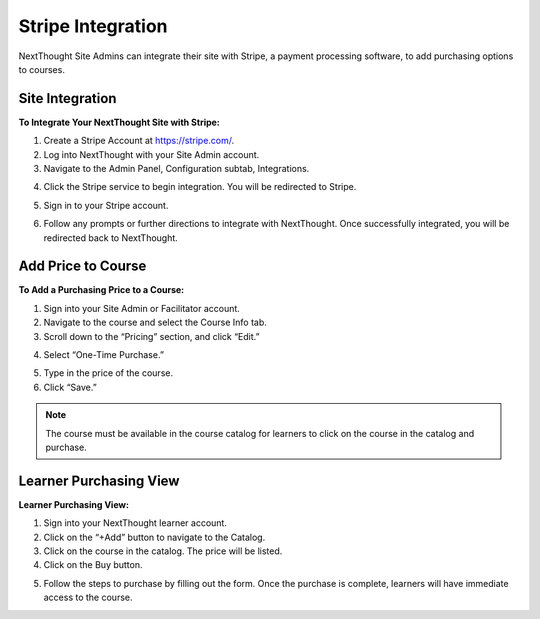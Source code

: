 ========================
Stripe Integration
========================

NextThought Site Admins can integrate their site with Stripe, a payment processing software, to add purchasing options to courses. 

Site Integration
==================

**To Integrate Your NextThought Site with Stripe:**

1. Create a Stripe Account at https://stripe.com/.
2. Log into NextThought with your Site Admin account.
3. Navigate to the Admin Panel, Configuration subtab, Integrations.

.. image:: images/3Stripe.png

4. Click the Stripe service to begin integration. You will be redirected to Stripe.

.. image:: images/4Stripe.png

5. Sign in to your Stripe account.

.. image:: images/5Stripe.png

6. Follow any prompts or further directions to integrate with NextThought. Once successfully integrated, you will be redirected back to NextThought.

.. image:: images/6Stripe.png

Add Price to Course
=====================

**To Add a Purchasing Price to a Course:**

1. Sign into your Site Admin or Facilitator account. 
2. Navigate to the course and select the Course Info tab.
3. Scroll down to the “Pricing” section, and click “Edit.”

.. image:: images/3Price.png

4. Select “One-Time Purchase.”

.. image:: images/4Price.png

5. Type in the price of the course.
6. Click “Save.”

.. note:: The course must be available in the course catalog for learners to click on the course in the catalog and purchase.

Learner Purchasing View
===================================

**Learner Purchasing View:**

1. Sign into your NextThought learner account.
2. Click on the “+Add” button to navigate to the Catalog.
3. Click on the course in the catalog. The price will be listed.
4. Click on the Buy button.

.. image:: images/4Purchase.png

5. Follow the steps to purchase by filling out the form. Once the purchase is complete, learners will have immediate access to the course.

.. image:: images/5Purchase.png
